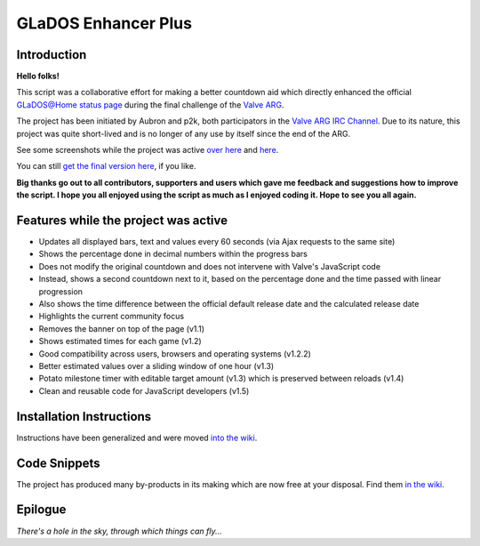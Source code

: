 
====================
GLaDOS Enhancer Plus
====================

Introduction
------------

**Hello folks!**

This script was a collaborative effort for making a better countdown aid which directly enhanced the official `GLaDOS@Home status page <http://www.aperturescience.com/glados@home/>`_ during the final challenge of the `Valve ARG <http://valvearg.com>`_.

The project has been initiated by Aubron and p2k, both participators in the `Valve ARG IRC Channel <http://valvearg.com/wiki/IRC>`_. Due to its nature, this project was quite short-lived and is no longer of any use by itself since the end of the ARG.

See some screenshots while the project was active `over here <https://github.com/p2k/GLaDOS-Enhancer-Plus/wiki/Last-Screenshot>`_ and `here <https://github.com/p2k/GLaDOS-Enhancer-Plus/wiki/Older-Screenshots>`_.

You can still `get the final version here <https://github.com/p2k/GLaDOS-Enhancer-Plus/raw/master/glados_enhancer_plus.user.js>`_, if you like.

**Big thanks go out to all contributors, supporters and users which gave me feedback and suggestions how to improve the script. I hope you all enjoyed using the script as much as I enjoyed coding it. Hope to see you all again.**

Features while the project was active
-------------------------------------

- Updates all displayed bars, text and values every 60 seconds (via Ajax requests to the same site)
- Shows the percentage done in decimal numbers within the progress bars
- Does not modify the original countdown and does not intervene with Valve's JavaScript code
- Instead, shows a second countdown next to it, based on the percentage done and the time passed with linear progression
- Also shows the time difference between the official default release date and the calculated release date
- Highlights the current community focus
- Removes the banner on top of the page (v1.1)
- Shows estimated times for each game (v1.2)
- Good compatibility across users, browsers and operating systems (v1.2.2)
- Better estimated values over a sliding window of one hour (v1.3)
- Potato milestone timer with editable target amount (v1.3) which is preserved between reloads (v1.4)
- Clean and reusable code for JavaScript developers (v1.5)

Installation Instructions
-------------------------

Instructions have been generalized and were moved `into the wiki <https://github.com/p2k/GLaDOS-Enhancer-Plus/wiki/Installing-Userscripts>`_.

Code Snippets
-------------

The project has produced many by-products in its making which are now free at your disposal. Find them `in the wiki <https://github.com/p2k/GLaDOS-Enhancer-Plus/wiki/Code-Snippets>`_.

Epilogue
--------

*There's a hole in the sky, through which things can fly...*

